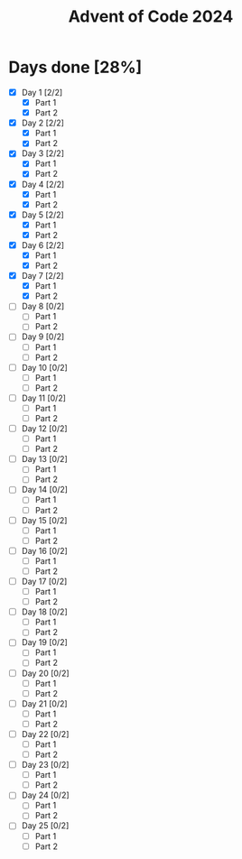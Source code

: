 #+title: Advent of Code 2024

* Days done [28%]
- [X] Day 1 [2/2]
  - [X] Part 1
  - [X] Part 2
- [X] Day 2 [2/2]
  - [X] Part 1
  - [X] Part 2
- [X] Day 3 [2/2]
  - [X] Part 1
  - [X] Part 2
- [X] Day 4 [2/2]
  - [X] Part 1
  - [X] Part 2
- [X] Day 5 [2/2]
  - [X] Part 1
  - [X] Part 2
- [X] Day 6 [2/2]
  - [X] Part 1
  - [X] Part 2
- [X] Day 7 [2/2]
  - [X] Part 1
  - [X] Part 2
- [ ] Day 8 [0/2]
  - [ ] Part 1
  - [ ] Part 2
- [ ] Day 9 [0/2]
  - [ ] Part 1
  - [ ] Part 2
- [ ] Day 10 [0/2]
  - [ ] Part 1
  - [ ] Part 2
- [ ] Day 11 [0/2]
  - [ ] Part 1
  - [ ] Part 2
- [ ] Day 12 [0/2]
  - [ ] Part 1
  - [ ] Part 2
- [ ] Day 13 [0/2]
  - [ ] Part 1
  - [ ] Part 2
- [ ] Day 14 [0/2]
  - [ ] Part 1
  - [ ] Part 2
- [ ] Day 15 [0/2]
  - [ ] Part 1
  - [ ] Part 2
- [ ] Day 16 [0/2]
  - [ ] Part 1
  - [ ] Part 2
- [ ] Day 17 [0/2]
  - [ ] Part 1
  - [ ] Part 2
- [ ] Day 18 [0/2]
  - [ ] Part 1
  - [ ] Part 2
- [ ] Day 19 [0/2]
  - [ ] Part 1
  - [ ] Part 2
- [ ] Day 20 [0/2]
  - [ ] Part 1
  - [ ] Part 2
- [ ] Day 21 [0/2]
  - [ ] Part 1
  - [ ] Part 2
- [ ] Day 22 [0/2]
  - [ ] Part 1
  - [ ] Part 2
- [ ] Day 23 [0/2]
  - [ ] Part 1
  - [ ] Part 2
- [ ] Day 24 [0/2]
  - [ ] Part 1
  - [ ] Part 2
- [ ] Day 25 [0/2]
  - [ ] Part 1
  - [ ] Part 2
